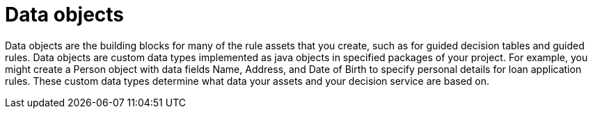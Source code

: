 [id='data-objects-con']
= Data objects

Data objects are the building blocks for many of the rule assets that you create, such as for guided decision tables and guided rules. Data objects are custom data types implemented as java objects in specified packages of your project. For example, you might create a Person object with data fields Name, Address, and Date of Birth to specify personal details for loan application rules. These custom data types determine what data your assets and your decision service are based on.
